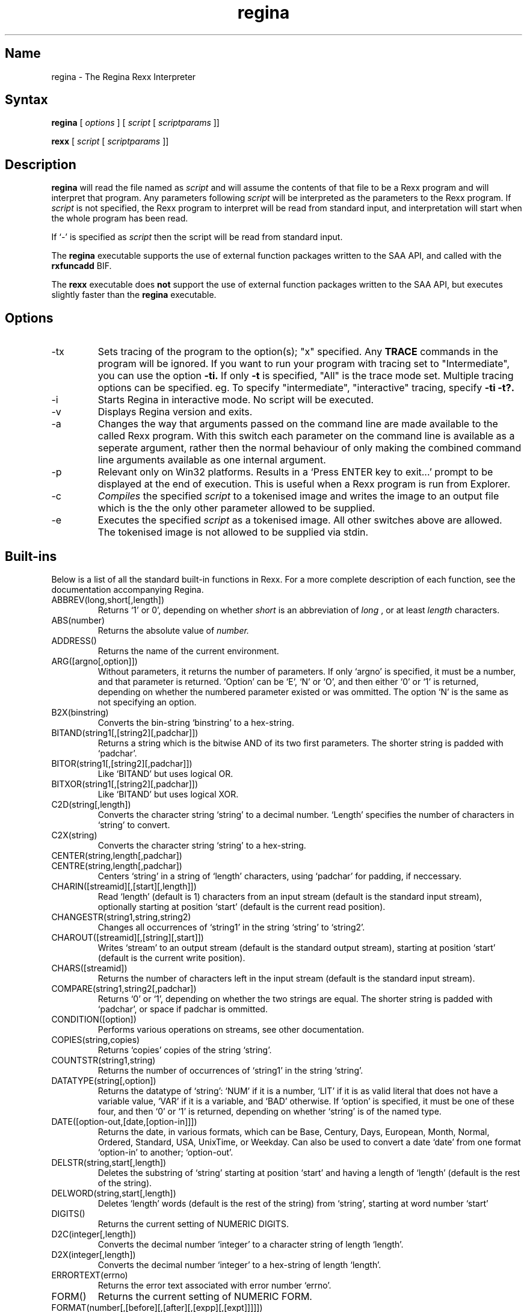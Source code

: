.TH regina 1
.SH Name
regina \- The Regina Rexx Interpreter
.SH Syntax
.B regina
[
.I options
] [
.I script
[
.I scriptparams
]]

.B rexx
[
.I script
[
.I scriptparams
]]
.SH Description
.B regina
will read the file named as
.I script
and will assume the contents of that file to be a Rexx program and
will interpret that program. Any parameters following 
.I script
will be interpreted as the parameters to the Rexx program. If
.I script
is not specified, the Rexx program to interpret will be read
from standard input, and interpretation will start when the whole
program has been read.

If `\-' is specified as
.I script
then the script will be read from standard input.

The
.B regina
executable supports the use of external function packages written
to the SAA API, and called with the
.B rxfuncadd
BIF.

The
.B rexx
executable does
.B not
support the use of external function packages written
to the SAA API, but executes slightly faster than the
.B regina
executable.

.SH Options
.
.IP \-tx
Sets tracing of the program to the option(s); "x" specified. Any
.B TRACE
commands in the program will be ignored.
If you want to run your program with tracing set to "Intermediate",
you can use the option
.B -ti.
If only
.B -t
is specified, "All" is the trace mode set.
Multiple tracing options can be specified. eg. To specify "intermediate",
"interactive" tracing, specify
.B -ti -t?.

.IP \-i
Starts Regina in interactive mode. No script will be executed.

.IP \-v
Displays Regina version and exits.

.IP \-a
Changes the way that arguments passed on the command line are made
available to the called Rexx program. With this switch each parameter on the
command line is available as a seperate argument, rather then the normal
behaviour of only making the combined command line arguments available as one
internal argument.

.IP \-p
Relevant only on Win32 platforms. Results in a `Press ENTER key to exit...'
prompt to be displayed at the end of execution. This is useful when a Rexx
program is run from Explorer.

.IP \-c
.I Compiles
the specified
.I script
to a tokenised image and writes the image to an output file which is the
the only other parameter allowed to be supplied.

.IP \-e
Executes the specified
.I script
as a tokenised image. All other switches above are allowed.
The tokenised image is not allowed to be supplied via stdin.


.SH Built-ins
Below is a list of all the standard built-in functions in Rexx. For a
more complete description of each function, see the documentation
accompanying Regina.

.IP ABBREV(long,short[,length])
Returns `1' or 0', depending on whether 
.I short
is an abbreviation of
.I long
, or at least 
.I length
characters.

.IP ABS(number)
Returns the absolute value of 
.I number.

.IP ADDRESS()
Returns the name of the current environment.

.IP ARG([argno[,option]])
Without parameters, it returns the number of parameters. If only
`argno' is specified, it must be a number, and that parameter is
returned. `Option' can be `E', `N' or `O', and then either `0' or
`1' is returned, depending on whether the numbered parameter existed
or was ommitted. The option `N' is the same as not specifying an
option.

.IP B2X(binstring)
Converts the bin-string `binstring' to a hex-string.

.IP BITAND(string1[,[string2][,padchar]])
Returns a string which is the bitwise AND of its two first parameters.
The shorter string is padded with `padchar'.

.IP BITOR(string1[,[string2][,padchar]])
Like `BITAND' but uses logical OR.

.IP BITXOR(string1[,[string2][,padchar]])
Like `BITAND' but uses logical XOR.

.IP C2D(string[,length])
Converts the character string `string' to a decimal number. `Length'
specifies the number of characters in `string' to convert.

.IP C2X(string)
Converts the character string `string' to a hex-string.

.IP CENTER(string,length[,padchar])
.IP CENTRE(string,length[,padchar])
Centers `string' in a string of `length' characters, using `padchar'
for padding, if neccessary.

.IP CHARIN([streamid][,[start][,length]])
Read `length' (default is 1)
characters from an input stream (default is the standard input
stream), optionally starting at position `start' (default is the
current read position).

.IP CHANGESTR(string1,string,string2)
Changes all occurrences of `string1' in the string `string'
to `string2'.

.IP CHAROUT([streamid][,[string][,start]])
Writes `stream' to an output stream (default is the standard output
stream), starting at position `start' (default is the current write
position).

.IP CHARS([streamid])
Returns the number of characters left in the input stream (default is
the standard input stream).

.IP COMPARE(string1,string2[,padchar])
Returns `0' or `1', depending on whether the two strings are equal.
The shorter string is padded with `padchar', or space if padchar is
ommitted.

.IP CONDITION([option])
Performs various operations on streams, see other documentation.

.IP COPIES(string,copies)
Returns `copies' copies of the string `string'.

.IP COUNTSTR(string1,string)
Returns the number of occurrences of `string1' in the string `string'.

.IP DATATYPE(string[,option])
Returns the datatype of `string': `NUM' if it is a number, `LIT' if it
is as valid literal that does not have a variable value, `VAR' if it
is a variable, and `BAD' otherwise. If `option' is specified, it must
be one of these four, and then `0' or `1' is returned, depending on
whether `string' is of the named type.

.IP DATE([option-out,[date,[option-in]]])
Returns the date, in various formats, which can be Base, Century,
Days, European, Month, Normal, Ordered, Standard, USA, UnixTime, or Weekday.
Can also be used to convert a date `date' from one format `option-in'
to another; `option-out'.

.IP DELSTR(string,start[,length])
Deletes the substring of `string' starting at position `start' and
having a length of `length' (default is the rest of the string).

.IP DELWORD(string,start[,length])
Deletes `length' words (default is the rest of the string) from
`string', starting at word number `start'

.IP DIGITS()
Returns the current setting of NUMERIC DIGITS.

.IP D2C(integer[,length])
Converts the decimal number `integer' to a character string of length
`length'.

.IP D2X(integer[,length])
Converts the decimal number `integer' to a hex-string of length
`length'.

.IP ERRORTEXT(errno)
Returns the error text associated with error number `errno'.
'errno' can specify a sub-error number in the format n.n. eg. 40.1

.IP FORM()
Returns the current setting of NUMERIC FORM.

.IP FORMAT(number[,[before][,[after][,[expp][,[expt]]]]])
Formats `number' into a string having `before' digits before and
`after' digits after the decimal point. The `expp' and `expt' governs
how and when to use exponential form.

.IP FUZZ()
Returns the current setting of NUMERIC FUZZ.

.IP INSERT(string1,string2[,position[,length[,padchar]]])
Inserts `string1' into `string2' at position `position' and with a
length of `length'.

.IP LASTPOS(needle,haystack[,start])
Seeks for `needle' in `haystack', from the end towards the start.

.IP LEFT(string,length[,padchar])
Returns the `length' leftmost characters in `string'

.IP LENGTH(string)
Returns the number of characters in `string'.

.IP LINEIN([streamid][,[line][,count]])
Reads a line from an input stream (default is the standard input
stream), optionally starting at `line'. If `count' is zero, no reading
is performed (only repositioning).

.IP LINEOUT([streamid][,[string][,line]])
Writes the line `string' to an output stream (default is the standard
output stream, optionally starting at `line'.

.IP LINES([streamid])
Returns the number of complete lines left in an input stream.

.IP MAX(number1[,number2]...)
Returns the maximum of its parameters.

.IP MIN(number[,number]...)
Returns the minimum of its parameters.

.IP OVERLAY(string1,string2[,[start][,[length][,padchar]]])
Overwrites `string2' with contents of `string1'.

.IP POS(needle,haystack[,start])
Seeks for first occurrence of `needle' in `haystack'.

.IP QUEUED()
Returns the number of lines in the external data queue (stack).

.IP RANDOM(max)
.IP RANDOM([min][,[max][,seed]])

Returns a random number in the range `min' to `max' (default is 0 and
100000).

.IP REVERSE(string)
Reverses the order of the characters in `string'.

.IP RIGHT(string,length[,padchar])
Returns the `length' rightmost characters in `string'.

.IP rxfuncadd(external,library,internal)
Loads an external function called; `internal' residing in the
`library' shared library. `external' is the name of the function
as known to the interpreter.

.IP SIGN(number)
Returns `-1', `0', or `1', depending on the sign of `number'.

.IP SOURCELINE([lineno])
Returns the number of lines in the source for the current script, or
the line specified by `lineno'.

.IP SPACE(string[,[length][,padchar]])
Transform any sequence of spaces in `string' into exactly `length'
spaces, and strips off leading and trailing spaces.

.IP STREAM(streamid[,option[,command]])
Returns infomation about a stream, valid options are `Command',
`Description', and `State'. See other documentation for more
information.

.IP STRIP(string[,[option][,char]])
Strips leading and trailing `char's off `string'. `Option' can be
Leading, Trailing, or Both.

.IP SUBSTR(string,start[,[length][,padchar]])
Returns the substring of `string' starting at `start' and having
length `length'.

.IP SUBWORD(string,start[,length])
Returns a subsequence of `length' words from `string' starting at `start'.

.IP SYMBOL(name)
Test whether `name' is a numbol, variable, literal.

.IP TIME([option-out,[time,[option-in]]])
Returns the time, options are Civil, Elapsed, Hours, Long, Minutes,
Normal, Reset, and Seconds.
Can also be used to convert a time `time' from one format `option-in'
to another; `option-out'.

.IP TRACE([setting])
Returns the current trace setting, and optionally sets a new one.

.IP TRANSLATE(string[,[tableout][,[tablein][,padchar]]])
Translates characters in `string' from `tablein' to `tableout'.

.IP TRUNC(number[,length])
Truncates `number' to `length' decimals.

.IP VALUE(symbol[,[value],[pool]])
Returns the value of `symbol', optionally setting it to `value'
afterwards.

.IP VERIFY(string,ref[,[option][,start]])
Verifies that `strings' consists of characters from `ref', and returns
the first character that does not match. `Option' can be Match or
Nomatch.

.IP WORD(string,wordno)
Returns word number `wordno' in `string'.

.IP WORDINDEX(string,wordno)
Returns the character position of word nun

.IP WORDLENGTH(string,wordno)
Returns the length of word number `wordno' in `string'.

.IP WORDPOS(phrase,string[,start])
Returns the word position of the start of `phrase' in `string'.

.IP WORDS(string)
Returns the number of words in `string'.

.IP XRANGE([start][,end])
Returns in alphabetic order all the characters in the character set
from the character `start' to the character `end'.

.IP X2B(hexstring)
Converts the hex-string `hexstring' to a bin-string.

.IP X2C(hexstring)
Converts the hex-string `hexstring' to a character string.

.IP X2D(hexstring[,length])
Converts the `length' rightmost characters
of the hex-string `hexstring' to a decimal number.



.SH Copyright
The Regina Rexx interpreter is distributed under the GNU Library
General Public License, see the file `COPYING-LIB' in the source code
distribution.

.SH Author
Anders Christensen, University of Trondheim, Norway
<anders@pvv.unit.no>.

.SH Maintainer
Changes to Regina since 0.07a, Mark Hessling
<mark (at) rexx.org>
with significant assistance from Florian Grosse-Coosmann.

.SH See Also
There are several good reference books on Rexx. The most famous is
"The Rexx Language" by Mike Cowlishaw.
Visit http://www.rexxla.org (The Rexx Language Association) for any Rexx
related information.

